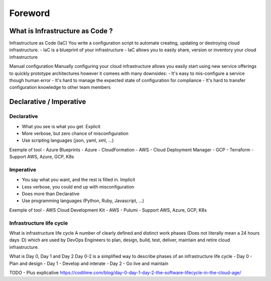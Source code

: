 Foreword
++++++++

What is Infrastructure as Code ?
================================

Infrastructure as Code (IaC)
You write a configuration script to automate creating, updating or destroying cloud infrastructure.
- IaC is a blueprint of your infrastructure
- IaC allows you to easily share, version or inventory your cloud infrastructure

Manual configuration
Manually configuring your cloud infrastructure allows you easily start using new service offerings to quickly prototype architectures however it comees with many downsides:
- It's easy to mis-configure a service though human error
- It's hard to manage the expected state of configuration for compliance
- It's hard to transfer configuration knowledge to other team members

Declarative / Imperative
========================

Declarative
-----------
- What you see is what you get. Explicit
- More verbose, but zero chance of misconfiguration
- Use scripting languages (json, yaml, xml, ...)

Exemple of tool
- Azure Blueprints - Azure
- CloudFormation - AWS
- Cloud Deployment Manager - GCP
- Terraform - Support AWS, Azure, GCP, K8s

Imperative
----------
- You say what you want, and the rest is filled in. Implicit
- Less verbose, you could end up with misconfiguration
- Does more than Declarative
- Use programming languages (Python, Ruby, Javascript, ...)

Exemple of tool
- AWS Cloud Development Kit - AWS
- Pulumi - Support AWS, Azure, GCP, K8s


Infrastructure life cycle
-------------------------
 
What is infrastructure life cycle
A number of clearly defined and distinct work phases (Does not literally mean a 24 hours days :D) which are used by DevOps Engineers to plan, design, build, test, deliver, maintain and retire cloud infrastructure.

What is Day 0, Day 1 and Day 2
Day 0-2 is a simplified way to describe phases of an infrastructure life cycle
- Day 0 - Plan and design
- Day 1 - Develop and interate
- Day 2 - Go live and maintain

TODO - Plus explicative 
https://codilime.com/blog/day-0-day-1-day-2-the-software-lifecycle-in-the-cloud-age/